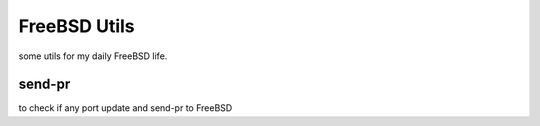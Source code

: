 FreeBSD Utils
=============

some utils for my daily FreeBSD life.

send-pr
-------

to check if any port update and send-pr to FreeBSD
